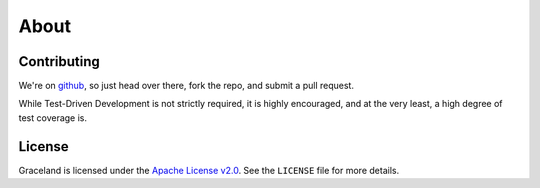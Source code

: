 #####
About
#####


Contributing
============

We're on `github <https://github.com/graceland/graceland-core>`_, so just head over there, fork the repo, and submit
a pull request.

While Test-Driven Development is not strictly required, it is highly encouraged, and at the very least, a high degree
of test coverage is.


License
=======

Graceland is licensed under the `Apache License v2.0 <http://www.apache.org/licenses/LICENSE-2.0.txt>`_. See the
``LICENSE`` file for more details.
